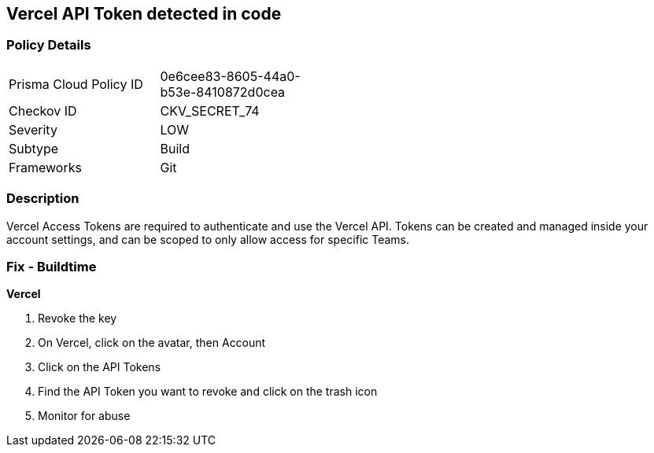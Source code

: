 == Vercel API Token detected in code


=== Policy Details 

[width=45%]
[cols="1,1"]
|=== 
|Prisma Cloud Policy ID 
| 0e6cee83-8605-44a0-b53e-8410872d0cea

|Checkov ID 
|CKV_SECRET_74

|Severity
|LOW

|Subtype
|Build

|Frameworks
|Git

|=== 



=== Description 


Vercel Access Tokens are required to authenticate and use the Vercel API.
Tokens can be created and managed inside your account settings, and can be scoped to only allow access for specific Teams.

=== Fix - Buildtime


*Vercel* 



.  Revoke the key

. On Vercel, click on the avatar, then Account

. Click on the API Tokens

. Find the API Token you want to revoke and click on the trash icon

.  Monitor for abuse

